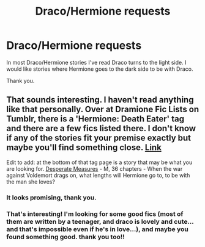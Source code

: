 #+TITLE: Draco/Hermione requests

* Draco/Hermione requests
:PROPERTIES:
:Author: cruelkillzone
:Score: 8
:DateUnix: 1399732994.0
:DateShort: 2014-May-10
:FlairText: Request
:END:
In most Draco/Hermione stories I've read Draco turns to the light side. I would like stories where Hermione goes to the dark side to be with Draco.

Thank you.


** That sounds interesting. I haven't read anything like that personally. Over at Dramione Fic Lists on Tumblr, there is a 'Hermione: Death Eater' tag and there are a few fics listed there. I don't know if any of the stories fit your premise exactly but maybe you'll find something close. [[http://dramioneficlists.tumblr.com/tagged/Hermione%3A-Death-Eater][Link]]

Edit to add: at the bottom of that tag page is a story that may be what you are looking for. [[https://www.fanfiction.net/s/8773567/1/Desperate-Measures][Desperate Measures]] - M, 36 chapters - When the war against Voldemort drags on, what lengths will Hermione go to, to be with the man she loves?
:PROPERTIES:
:Author: Dimplz
:Score: 4
:DateUnix: 1399736214.0
:DateShort: 2014-May-10
:END:

*** It looks promising, thank you.
:PROPERTIES:
:Author: cruelkillzone
:Score: 2
:DateUnix: 1399739213.0
:DateShort: 2014-May-10
:END:


*** That's interesting! I'm looking for some good fics (most of them are written by a teenager, and draco is lovely and cute... and that's impossible even if he's in love...), and maybe you found something good. thank you too!!
:PROPERTIES:
:Author: gatetnegre
:Score: 2
:DateUnix: 1399747919.0
:DateShort: 2014-May-10
:END:
